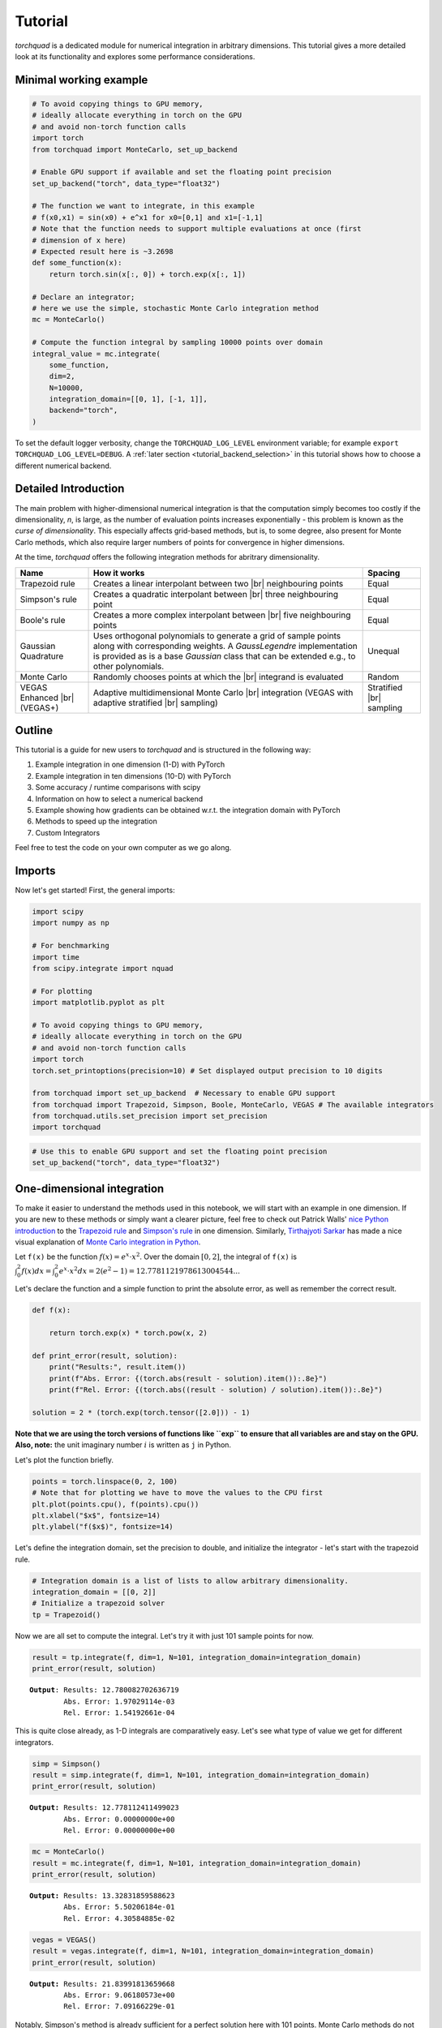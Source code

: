 .. _tutorial:

Tutorial
===============

*torchquad* is a dedicated module for numerical integration in arbitrary dimensions.
This tutorial gives a more detailed look at its functionality and explores some performance considerations.


Minimal working example
-----------------------

.. code:: ipython3

    # To avoid copying things to GPU memory,
    # ideally allocate everything in torch on the GPU
    # and avoid non-torch function calls
    import torch
    from torchquad import MonteCarlo, set_up_backend

    # Enable GPU support if available and set the floating point precision
    set_up_backend("torch", data_type="float32")

    # The function we want to integrate, in this example
    # f(x0,x1) = sin(x0) + e^x1 for x0=[0,1] and x1=[-1,1]
    # Note that the function needs to support multiple evaluations at once (first
    # dimension of x here)
    # Expected result here is ~3.2698
    def some_function(x):
        return torch.sin(x[:, 0]) + torch.exp(x[:, 1])

    # Declare an integrator;
    # here we use the simple, stochastic Monte Carlo integration method
    mc = MonteCarlo()

    # Compute the function integral by sampling 10000 points over domain
    integral_value = mc.integrate(
        some_function,
        dim=2,
        N=10000,
        integration_domain=[[0, 1], [-1, 1]],
        backend="torch",
    )

To set the default logger verbosity, change the ``TORCHQUAD_LOG_LEVEL``
environment variable; for example ``export TORCHQUAD_LOG_LEVEL=DEBUG``.
A :ref:`later section <tutorial_backend_selection>` in this tutorial shows how
to choose a different numerical backend.


Detailed Introduction
---------------------

The main problem with higher-dimensional numerical integration is that
the computation simply becomes too costly if the dimensionality, *n*, is large, as the number
of evaluation points increases exponentially - this problem is known as
the *curse of dimensionality*. This especially affects grid-based
methods, but is, to some degree, also present for Monte Carlo methods,
which also require larger numbers of points for convergence in higher
dimensions.

At the time, *torchquad* offers the following integration methods for
abritrary dimensionality.

+--------------+----------------------------------------------------+------------+
| Name         | How it works                                       | Spacing    |
|              |                                                    |            |
+==============+====================================================+============+
| Trapezoid    | Creates a linear interpolant between two |br|      | Equal      |
| rule         | neighbouring points                                |            |
+--------------+----------------------------------------------------+------------+
| Simpson's    | Creates a quadratic interpolant between |br|       | Equal      |
| rule         | three neighbouring point                           |            |
+--------------+----------------------------------------------------+------------+
| Boole's      | Creates a more complex interpolant between |br|    | Equal      |
| rule         | five neighbouring points                           |            |
+--------------+----------------------------------------------------+------------+
| Gaussian     | Uses orthogonal polynomials to generate a grid     | Unequal    |
| Quadrature   | of sample points along with corresponding weights. |            |
|              | A `GaussLegendre` implementation is provided       |            |
|              | as is a base `Gaussian` class that can be extended |            |
|              | e.g., to other polynomials.                        |            |
+--------------+----------------------------------------------------+------------+
| Monte Carlo  | Randomly chooses points at which the |br|          | Random     |
|              | integrand is evaluated                             |            |
+--------------+----------------------------------------------------+------------+
| VEGAS        | Adaptive multidimensional Monte Carlo |br|         | Stratified |
| Enhanced     | integration (VEGAS with adaptive stratified        | |br|       |
| |br| (VEGAS+)| |br| sampling)                                     | sampling   |
+--------------+----------------------------------------------------+------------+

.. |br| raw:: html

     <br>


Outline
-------

This tutorial is a guide for new users to *torchquad* and is structured in
the following way:

1.  Example integration in one dimension (1-D) with PyTorch
2.  Example integration in ten dimensions (10-D) with PyTorch
3.  Some accuracy / runtime comparisons with scipy
4.  Information on how to select a numerical backend
5.  Example showing how gradients can be obtained w.r.t. the integration domain with PyTorch
6.  Methods to speed up the integration
7.  Custom Integrators

Feel free to test the code on your own computer as we go along.

Imports
-------

Now let's get started! First, the general imports:

.. code:: ipython3

    import scipy
    import numpy as np

    # For benchmarking
    import time
    from scipy.integrate import nquad

    # For plotting
    import matplotlib.pyplot as plt

    # To avoid copying things to GPU memory,
    # ideally allocate everything in torch on the GPU
    # and avoid non-torch function calls
    import torch
    torch.set_printoptions(precision=10) # Set displayed output precision to 10 digits

    from torchquad import set_up_backend  # Necessary to enable GPU support
    from torchquad import Trapezoid, Simpson, Boole, MonteCarlo, VEGAS # The available integrators
    from torchquad.utils.set_precision import set_precision
    import torchquad

.. code:: ipython3

    # Use this to enable GPU support and set the floating point precision
    set_up_backend("torch", data_type="float32")




One-dimensional integration
------------------------------------------------


To make it easier to understand the methods used in this notebook, we will start with an
example in one dimension. If you are new to these methods or simply want a clearer picture,
feel free to check out Patrick Walls'
`nice Python introduction <https://github.com/patrickwalls/mathematical-python/>`__
to the `Trapezoid rule <https://www.math.ubc.ca/~pwalls/math-python/integration/trapezoid-rule/>`__
and `Simpson's rule <https://www.math.ubc.ca/~pwalls/math-python/integration/simpsons-rule/>`__
in one dimension.
Similarly, `Tirthajyoti Sarkar <https://github.com/tirthajyoti>`__ has made a nice visual explanation of
`Monte Carlo integration in Python
<https://towardsdatascience.com/monte-carlo-integration-in-python-a71a209d277e>`__.

Let ``f(x)`` be the function :math:`f(x) = e^{x} \cdot x^{2}`. Over the domain
:math:`[0,2]`, the integral of ``f(x)`` is :math:`\int_{0}^{2} f(x) dx =
\int_{0}^{2} e^x \cdot x^2 dx = 2(e^{2} - 1) = 12.7781121978613004544...`

Let's declare the function and a simple function to print the absolute error,
as well as remember the correct result.

.. code:: ipython3

    def f(x):

        return torch.exp(x) * torch.pow(x, 2)

    def print_error(result, solution):
        print("Results:", result.item())
        print(f"Abs. Error: {(torch.abs(result - solution).item()):.8e}")
        print(f"Rel. Error: {(torch.abs((result - solution) / solution).item()):.8e}")

    solution = 2 * (torch.exp(torch.tensor([2.0])) - 1)

**Note that we are using the torch versions of functions like ``exp`` to ensure that all variables
are and stay on the GPU.** 
**Also, note:** the unit imaginary number :math:`i` is written as ``j`` in Python.

Let's plot the function briefly.

.. code:: ipython3

    points = torch.linspace(0, 2, 100)
    # Note that for plotting we have to move the values to the CPU first
    plt.plot(points.cpu(), f(points).cpu())
    plt.xlabel("$x$", fontsize=14)
    plt.ylabel("f($x$)", fontsize=14)


Let's define the integration domain, set the precision to double, and initialize the integrator - let's start with the trapezoid rule.

.. code:: ipython3

    # Integration domain is a list of lists to allow arbitrary dimensionality.
    integration_domain = [[0, 2]]
    # Initialize a trapezoid solver
    tp = Trapezoid()

Now we are all set to compute the integral. Let's try it with just 101 sample points for now.

.. code:: ipython3

    result = tp.integrate(f, dim=1, N=101, integration_domain=integration_domain)
    print_error(result, solution)


.. parsed-literal::

    **Output**: Results: 12.780082702636719
            Abs. Error: 1.97029114e-03
            Rel. Error: 1.54192661e-04

This is quite close already, as 1-D integrals are comparatively easy.
Let's see what type of value we get for different integrators.

.. code:: ipython3

    simp = Simpson()
    result = simp.integrate(f, dim=1, N=101, integration_domain=integration_domain)
    print_error(result, solution)


.. parsed-literal::

    **Output:** Results: 12.778112411499023
            Abs. Error: 0.00000000e+00
            Rel. Error: 0.00000000e+00


.. code:: ipython3

    mc = MonteCarlo()
    result = mc.integrate(f, dim=1, N=101, integration_domain=integration_domain)
    print_error(result, solution)


.. parsed-literal::

    **Output:** Results: 13.32831859588623
            Abs. Error: 5.50206184e-01
            Rel. Error: 4.30584885e-02


.. code:: ipython3

    vegas = VEGAS()
    result = vegas.integrate(f, dim=1, N=101, integration_domain=integration_domain)
    print_error(result, solution)


.. parsed-literal::

    **Output:** Results: 21.83991813659668
            Abs. Error: 9.06180573e+00
            Rel. Error: 7.09166229e-01


Notably, Simpson's method is already sufficient for a perfect solution here with 101 points.
Monte Carlo methods do not perform so well; they are more suited to higher-dimensional integrals.
VEGAS currently requires a larger number of samples to function correctly (as it performs several
iterations).

Let's step things up now and move to a ten-dimensional problem.

High-dimensional integration
----------------------------

Now, we will investigate the following ten-dimensional problem:

Let ``f_2`` be the function :math:`f_{2}(x) = \sum_{i=1}^{10} \sin(x_{i})`.

Over the domain :math:`[0,1]^{10}`, the integral of ``f_2`` is
:math:`\int_{0}^{1} \dotsc \int_{0}^{1} \sum_{i=1}^{10} \sin(x_{i}) = 20 \sin^{2}(1/2) = 4.59697694131860282599063392557 \dotsc`

Plotting this is tricky, so let's directly move to the integrals.

.. code:: ipython3

    def f_2(x):
        return torch.sum(torch.sin(x), dim=1)


    solution = 20 * (torch.sin(torch.tensor([0.5])) * torch.sin(torch.tensor([0.5])))

Let's start with just 3 points per dimension, i.e., :math:`3^{10}=59,049` sample points.

**Note**: *torchquad* currently only supports equal numbers of points per dimension.
We are working on giving the user more flexibility on this point.

.. code:: ipython3

    # Integration domain is a list of lists to allow arbitrary dimensionality
    integration_domain = [[0, 1]] * 10
    N = 3 ** 10

.. code:: ipython3

    tp = Trapezoid()  # Initialize a trapezoid solver
    result = tp.integrate(f_2, dim=10, N=N, integration_domain=integration_domain)
    print_error(result, solution)


.. parsed-literal::

    **Output:** Results: 4.500804901123047
            Abs. Error: 9.61723328e-02
            Rel. Error: 2.09207758e-02

.. code:: ipython3

    simp = Simpson()  # Initialize Simpson solver
    result = simp.integrate(f_2, dim=10, N=N, integration_domain=integration_domain)
    print_error(result, solution)


.. parsed-literal::

    **Output:** Results: 4.598623752593994
            Abs. Error: 1.64651871e-03
            Rel. Error: 3.58174206e-04

.. code:: ipython3

    boole = Boole()  # Initialize Boole solver
    result = boole.integrate(f_2, dim=10, N=N, integration_domain=integration_domain)
    print_error(result,solution)


.. parsed-literal::

    **Output:** Results: 4.596974849700928
            Abs. Error: 2.38418579e-06
            Rel. Error: 5.18642082e-07
            


.. code:: ipython3

    mc = MonteCarlo()
    result = mc.integrate(f_2, dim=10, N=N, integration_domain=integration_domain, seed=42)
    print_error(result, solution)


.. parsed-literal::

    **Output:** Results: 4.598303318023682
            Abs. Error: 1.32608414e-03
            Rel. Error: 2.88468727e-04

.. code:: ipython3

    vegas = VEGAS()
    result = vegas.integrate(f_2, dim=10, N=N, integration_domain=integration_domain)
    print_error(result, solution)


.. parsed-literal::

    **Output:** Results: 4.598696708679199
            Abs. Error: 1.71947479e-03
            Rel. Error: 3.74044670e-04

Note that the Monte Carlo methods are much more competitive in this case. 
The bad convergence properties of the trapezoid method are visible while Simpson's 
and Boole's rule are still OK given the comparatively smooth integrand. 

If you have been repeating the examples from this tutorial on your own computer, you 
might get ``RuntimeError: CUDA out of memory`` if you have a small GPU.
In that case, you could also try to reduce the number of sample points (e.g., 3 per dimension).
You can really see the curse of dimensionality fully at play here, since :math:`5^{10}=9,765,625`
but :math:`3^{10}=59,049`, reducing the number of sample points by a factor of 165.
Note, however, that Boole's method cannot work for only 3 points per dimension, so the number of sample points is therefore 
automatically increased to 5 per dimension for this method.

Comparison with scipy
---------------------

Let's explore how *torchquad*'s performance compares to scipy, the go-to
tool for numerical integration. A more detailed exploration of this
topic might be done as a side project at a later time. For simplicity,
we will stick to a 5-D version of the :math:`\sin(x)` of the previous
section. Let's declare it with numpy and torch. NumPy arrays will
remain on the CPU and torch tensor on the GPU.

.. code:: ipython3

    dimension = 5
    integration_domain = [[0, 1]] * dimension
    ground_truth = 2 * dimension * np.sin(0.5) * np.sin(0.5)

    def f_3(x):
        return torch.sum(torch.sin(x), dim=1)

    def f_3_np(*x):
        return np.sum(np.sin(x))

Now let's evaluate the integral using the scipy function ``nquad``.

.. code:: ipython3

    start = time.time()
    opts = {"limit": 10, "epsabs": 1, "epsrel": 1}
    result, _, details = nquad(f_3_np, integration_domain, opts=opts, full_output=True)
    end = time.time()
    print("Results:", result)
    print("Abs. Error:", np.abs(result - ground_truth))
    print(details)
    print(f"Took {(end - start) * 1000.0:.3f} ms")


.. parsed-literal::

    **Output:** Results: 2.2984884706593016
            Abs. Error: 0.0
            {'neval': 4084101}
            Took 33067.629 ms


Using scipy, we get the result in about 33 seconds on the authors'
machine (this might take shorter or longer on your machine). The integral was computed with
``nquad``, which on the inside uses the highly adaptive
`QUADPACK <https://en.wikipedia.org/wiki/QUADPACK>`__ algorithm.

In any event, *torchquad* can reach the same accuracy much, much quicker
by utilizing the GPU.

.. code:: ipython3

    N = 37 ** dimension
    simp = Simpson()  # Initialize Simpson solver
    start = time.time()
    result = simp.integrate(f_3, dim=dimension, N=N, integration_domain=integration_domain)
    end = time.time()
    print_error(result, ground_truth)
    print("neval=", N)
    print(f"Took {(end - start) * 1000.0:.3f} ms")


If you tried this yourself and ran out of CUDA memory, simply decrease :math:`N`
(this will, however, lead to a loss of accuracy).

Note that we use more evaluation points (:math:`37^{5}=69,343,957` for *torchquad* vs. :math:`4,084,101`
for scipy), given the comparatively simple algorithm.
Anyway, the decisive factor for this specific problem is runtime. A comparison with regard to
function evaluations is difficult, as ``nquad`` provides no support for a
fixed number of evaluations. This may follow in the future.

The results from using Simpson's rule in *torchquad* is: 

.. parsed-literal::

    **Output:** Results: 2.2984883785247803
            Abs. Error: 0.00000000e+00
            Rel. Error: 0.00000000e+00
            neval= 69343957
            Took 162.147 ms


In our case, *torchquad*  with Simpson's rule was more than 300 times faster than
``scipy.integrate.nquad``. We will add
more elaborate integration methods over time; however, this tutorial should
already showcase the advantages of numerical integration on the GPU.

Reasonably, one might prefer Monte Carlo integration methods for a 5-D
problem. We might add this comparison to the tutorial in the future.


.. _tutorial_backend_selection:

Using different backends with torchquad
---------------------------------------

This section shows how to select a different numerical backend for the quadrature.
Let's change the minimal working example so that it uses Tensorflow instead of PyTorch:

.. code:: ipython3

    import tensorflow as tf
    from torchquad import MonteCarlo, set_up_backend

    # Enable Tensorflow's NumPy behaviour and set the floating point precision
    set_up_backend("tensorflow", data_type="float32")

    # The integrand function rewritten for Tensorflow instead of PyTorch
    def some_function(x):
        return tf.sin(x[:, 0]) + tf.exp(x[:, 1])

    mc = MonteCarlo()
    # Set the backend argument to "tensorflow" instead of "torch"
    integral_value = mc.integrate(
        some_function,
        dim=2,
        N=10000,
        integration_domain=[[0, 1], [-1, 1]],
        backend="tensorflow",
    )

As the name suggests, the ``set_up_backend`` function configures a numerical
backend so that it works with torchquad and it optionally sets the floating
point precision.
For Tensorflow this means in our code it enables
`NumPy behaviour <https://www.tensorflow.org/guide/tf_numpy>`__
and configures torchquad so that it uses float32 precision when initialising
Tensors for Tensorflow.
More details about :func:`torchquad.set_up_backend` can be found in its
documentation.

To calculate an integral with Tensorflow we changed the ``backend`` argument of
the ``integrate`` method.
An alternative way to select Tensorflow as backend is to set the
``integration_domain`` argument to a ``tf.Tensor`` instead of a list.

The other code changes we did, for example rewriting the integrand,
are not directly related to torchquad.
To use NumPy or JAX we would analogously need to change the two backend
arguments to ``"numpy"`` resp. ``"jax"`` and rewrite the integrand function.


Computing gradients with respect to the integration domain
----------------------------------------------------------

*torchquad* allows fully automatic differentiation. In this tutorial, we will show how to extract the gradients with respect to the integration domain with the PyTorch backend.
We selected the composite Trapezoid rule and the Monte Carlo method to showcase that getting gradients is possible for both deterministic and stochastic methods.


.. code:: ipython3

    import torch
    from torchquad import MonteCarlo, Trapezoid, set_up_backend
    
    def test_function(x):
        """V shaped test function."""
        return 2 * torch.abs(x)

    set_up_backend("torch", data_type="float64")
    # Number of function evaluations
    N = 10000

    # Calculate a gradient with the MonteCarlo integrator
    # Define the integrator
    integrator_mc = MonteCarlo()
    # Integration domain
    domain = torch.tensor([[-1.0, 1.0]])
    # Enable the creation of a computational graph for gradient calculation.
    domain.requires_grad = True
    # Calculate the 1-D integral by using the previously defined test_function
    # with MonteCarlo; set a RNG seed to get reproducible results
    result_mc = integrator_mc.integrate(
        test_function, dim=1, N=N, integration_domain=domain, seed=0
    )
    # Compute the gradient with a backward pass
    result_mc.backward()
    gradient_mc = domain.grad

    # Calculate a gradient analogously with the composite Trapezoid integrator
    integrator_tp = Trapezoid()
    domain = torch.tensor([[-1.0, 1.0]])
    domain.requires_grad = True
    result_tp = integrator_tp.integrate(
        test_function, dim=1, N=N, integration_domain=domain
    )
    result_tp.backward()
    gradient_tp = domain.grad

    # Show the results
    print(f"Gradient result for MonteCarlo: {gradient_mc}")
    print(f"Gradient result for Trapezoid: {gradient_tp}")

The code above calculates the integral for a 1-D test-function ``test_function()`` in the [-1,1] domain and prints the gradients with respect to the integration domain.
The command ``domain.requires_grad = True`` enables the creation of a computational graph, and it shall be called before calling the ``integrate(...)`` method.
Gradients computation is, then, performed calling ``result.backward()``.
The output of the print statements is as follows:

.. parsed-literal::

    Gradient result for MonteCarlo: tensor([[-1.9828,  2.0196]])
    Gradient result for Trapezoid: tensor([[-2.0000,  2.0000]])


Speedups for repeated quadrature
--------------------------------

Compiling the integrate method
``````````````````````````````

To speed up the quadrature in situations where it is executed often with the
same number of points ``N``, dimensionality ``dim``, and shape of the ``integrand``
(see :ref:`the next section <multi_dim_integrand>` for more information on integrands),
we can JIT-compile the performance-relevant parts of the integrate method:

.. code:: ipython3

    import time
    import torch
    from torchquad import Boole, set_up_backend


    def example_integrand(x):
        return torch.sum(torch.sin(x), dim=1)


    set_up_backend("torch", data_type="float32")
    N = 912673
    dim = 3
    integrator = Boole()
    domains = [torch.tensor([[-1.0, y]] * dim) for y in range(5)]

    # Integrate without compilation
    times_uncompiled = []
    for integration_domain in domains:
        t0 = time.perf_counter()
        integrator.integrate(example_integrand, dim, N, integration_domain)
        times_uncompiled.append(time.perf_counter() - t0)

    # Integrate with partial compilation
    integrate_jit_compiled_parts = integrator.get_jit_compiled_integrate(
        dim, N, backend="torch"
    )
    times_compiled_parts = []
    for integration_domain in domains:
        t0 = time.perf_counter()
        integrate_jit_compiled_parts(example_integrand, integration_domain)
        times_compiled_parts.append(time.perf_counter() - t0)

    # Integrate with everything compiled
    times_compiled_all = []
    integrate_compiled = None
    for integration_domain in domains:
        t0 = time.perf_counter()
        if integrate_compiled is None:
            integrate_compiled = torch.jit.trace(
                lambda dom: integrator.integrate(example_integrand, dim, N, dom),
                (integration_domain,),
            )
        integrate_compiled(integration_domain)
        times_compiled_all.append(time.perf_counter() - t0)

    print(f"Uncompiled times: {times_uncompiled}")
    print(f"Partly compiled times: {times_compiled_parts}")
    print(f"All compiled times: {times_compiled_all}")
    speedups = [
        (1.0, tu / tcp, tu / tca)
        for tu, tcp, tca in zip(times_uncompiled, times_compiled_parts, times_compiled_all)
    ]
    print(f"Speedup factors: {speedups}")

This code shows two ways of compiling the integration.
In the first case, we use ``integrator.get_jit_compiled_integrate``,
which internally uses ``torch.jit.trace`` to compile performance-relevant code
parts except the integrand evaluation.
In the second case we directly compile ``integrator.integrate``.
The function created in the first case may be a bit slower,
but it works even if the integrand cannot be compiled and we can re-use it
with other integrand functions.
The compilations happen in the first iteration of the for loops and in the
following iterations the previously compiled functions are re-used.

With JAX and Tensorflow it is also possible to compile the integration.
In comparison to compilation with PyTorch,
we would need to use ``jax.jit`` or ``tf.function`` instead of
``torch.jit.trace`` to compile the whole integrate method.
``get_jit_compiled_integrate`` automatically uses the compilation function
which fits to the numerical backend.
There is a special case with JAX and MonteCarlo:
If a function which executes the integrate method is compiled with ``jax.jit``,
the random number generator's current PRNGKey value needs to be an input and
output of this function so that MonteCarlo generates different random numbers
in each integration.
torchquad's RNG class has methods to set and get this PRNGKey value.

The disadvantage of compilation is the additional time required to compile or
re-compile the code,
so if the integrate method is executed only a few times or certain arguments,
e.g. ``N``, change often, the program may be slower overall.


Reusing sample points
`````````````````````

With the MonteCarlo and composite Newton Cotes integrators it is possible to
execute the methods for sample point calculation, integrand evaluation and
result calculation separately.
This can be helpful to obtain a speedup in situations where integration happens
very often with the same ``integration_domain`` and ``N`` arguments.
However, separate sample point calculation has some disadvantages:

- The code is more complex.
- The memory required for the grid points is not released after each integration.
- With MonteCarlo the same sample points would be used for each integration, which corresponds to a fixed seed.

Here is an example where we integrate two functions with Boole and use the same
sample points for both functions:

.. code:: ipython3

    import torch
    from torchquad import Boole

    def integrand1(x):
        return torch.sin(x[:, 0]) + torch.exp(x[:, 1])

    def integrand2(x):
        return torch.prod(torch.cos(x), dim=1)

    # The integration domain, dimensionality and number of evaluations
    # For the calculate_grid method we need a Tensor and not a list.
    integration_domain = torch.Tensor([[0.0, 1.0], [-1.0, 1.0]])
    dim = 2
    N = 9409

    # Initialize the integrator
    integrator = Boole()
    # Calculate sample points and grid information for the result calculation
    grid_points, hs, n_per_dim = integrator.calculate_grid(N, integration_domain)

    # Integrate the first integrand with the sample points
    function_values, _ = integrator.evaluate_integrand(integrand1, grid_points)
    integral1 = integrator.calculate_result(function_values, dim, n_per_dim, hs)

    # Integrate the second integrand with the same sample points
    function_values, _ = integrator.evaluate_integrand(integrand2, grid_points)
    integral2 = integrator.calculate_result(function_values, dim, n_per_dim, hs)

    print(f"Quadrature results: {integral1}, {integral2}")

.. _multi_dim_integrand:

Multidimensional/Vectorized Integrands
--------------------------------------

If you wish to evaluate many different integrands over the same domain, it may be faster to pass in a vectorized formulation if possible.
Our inspiration for this came from scipy's own vectorization capabilities e.g., from its ``fixed_quad`` `method <https://docs.scipy.org/doc/scipy/reference/generated/scipy.integrate.fixed_quad.html>`__.

As an example, here we evaluate a similar integrand many times for different values of ``a`` and ``b``. This is an example that could be sped up by a vectorized evaluation of all integrals:

.. code:: ipython3

    def parametrized_integrand(x, a, b):
        return torch.sqrt(torch.cos(torch.sin((a + b) * x)))

    a_params = torch.arange(40)
    b_params = torch.arange(10, 20)
    integration_domain = torch.Tensor([[0, 1]])
    simp = Simpson()
    result = torch.stack([torch.Tensor([simp.integrate(lambda x: parametrized_integrand(x, a, b), dim=1, N=101, integration_domain=integration_domain) for a in a_params]) for b in b_params])

Now let's see how to do this a bit more simply, and in a way that provides signficant speedup as the size of the integrand's ``grid`` grows:

.. code:: ipython3

    grid = torch.stack([torch.Tensor([a + b for a in a_params]) for b in b_params])

    def integrand(x):
        return torch.sqrt(torch.cos(torch.sin(torch.einsum("i,jk->ijk", x.flatten(), grid))))

    result_vectorized = simp.integrate(integrand, dim=1, N=101, integration_domain=integration_domain)

    torch.all(torch.isclose(result_vectorized, result)) # True!

.. note::
    VEGAS does not support multi-dimensional integrands.  If you would like this, please consider opening an issue or PR.

Custom Integrators
------------------

It is of course possible to extend our provided Integrators, perhaps for a special class of functions or for a new algorithm.

.. code:: ipython3

    import scipy
    from torchquad import Gaussian
    from autoray import numpy as anp

    class GaussHermite(Gaussian):
        """
        Gauss Hermite quadrature rule in torch, for integrals of the form :math:`\\int_{-\\infty}^{+\\infty} e^{-x^{2}} f(x) dx`. It will correctly integrate
        polynomials of degree :math:`2n - 1` or less over the interval
        :math:`[-\\infty, \\infty]` with weight function :math:`f(x) = e^{-x^2}`. See https://en.wikipedia.org/wiki/Gauss%E2%80%93Hermite_quadrature
        """

        def __init__(self):
            super().__init__()
            self.name = "Gauss-Hermite"
            self._root_fn = scipy.special.roots_hermite

        @staticmethod
        def _apply_composite_rule(cur_dim_areas, dim, hs, domain):
            """Apply "composite" rule for gaussian integrals
            cur_dim_areas will contain the areas per dimension
            """
            # We collapse dimension by dimension
            for _ in range(dim):
                cur_dim_areas = anp.sum(cur_dim_areas, axis=len(cur_dim_areas.shape) - 1)
            return cur_dim_areas

    gh=GaussHermite()
    integral=gh.integrate(lambda x: 1-x,dim=1,N=200) #integral from -inf to inf of np.exp(-(x**2))*(1-x)
    # Computed integral was 1.7724538509055168.
    # analytic result = sqrt(pi)
    


